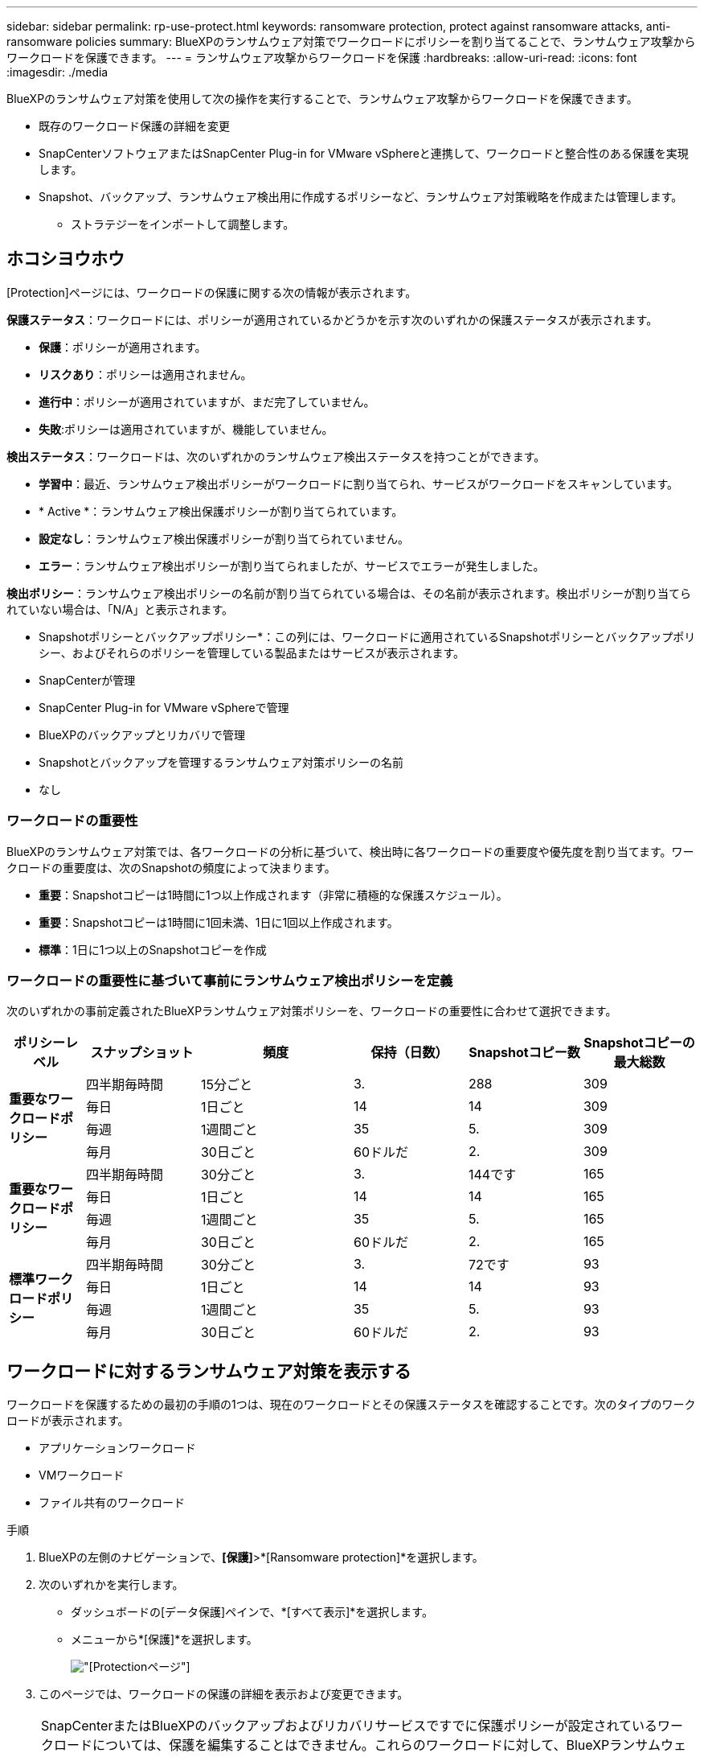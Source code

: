 ---
sidebar: sidebar 
permalink: rp-use-protect.html 
keywords: ransomware protection, protect against ransomware attacks, anti-ransomware policies 
summary: BlueXPのランサムウェア対策でワークロードにポリシーを割り当てることで、ランサムウェア攻撃からワークロードを保護できます。 
---
= ランサムウェア攻撃からワークロードを保護
:hardbreaks:
:allow-uri-read: 
:icons: font
:imagesdir: ./media


[role="lead"]
BlueXPのランサムウェア対策を使用して次の操作を実行することで、ランサムウェア攻撃からワークロードを保護できます。

* 既存のワークロード保護の詳細を変更
* SnapCenterソフトウェアまたはSnapCenter Plug-in for VMware vSphereと連携して、ワークロードと整合性のある保護を実現します。
* Snapshot、バックアップ、ランサムウェア検出用に作成するポリシーなど、ランサムウェア対策戦略を作成または管理します。
+
** ストラテジーをインポートして調整します。






== ホコシヨウホウ

[Protection]ページには、ワークロードの保護に関する次の情報が表示されます。

*保護ステータス*：ワークロードには、ポリシーが適用されているかどうかを示す次のいずれかの保護ステータスが表示されます。

* *保護*：ポリシーが適用されます。
* *リスクあり*：ポリシーは適用されません。
* *進行中*：ポリシーが適用されていますが、まだ完了していません。
* *失敗*:ポリシーは適用されていますが、機能していません。


*検出ステータス*：ワークロードは、次のいずれかのランサムウェア検出ステータスを持つことができます。

* *学習中*：最近、ランサムウェア検出ポリシーがワークロードに割り当てられ、サービスがワークロードをスキャンしています。
* * Active *：ランサムウェア検出保護ポリシーが割り当てられています。
* *設定なし*：ランサムウェア検出保護ポリシーが割り当てられていません。
* *エラー*：ランサムウェア検出ポリシーが割り当てられましたが、サービスでエラーが発生しました。


*検出ポリシー*：ランサムウェア検出ポリシーの名前が割り当てられている場合は、その名前が表示されます。検出ポリシーが割り当てられていない場合は、「N/A」と表示されます。

* Snapshotポリシーとバックアップポリシー*：この列には、ワークロードに適用されているSnapshotポリシーとバックアップポリシー、およびそれらのポリシーを管理している製品またはサービスが表示されます。

* SnapCenterが管理
* SnapCenter Plug-in for VMware vSphereで管理
* BlueXPのバックアップとリカバリで管理
* Snapshotとバックアップを管理するランサムウェア対策ポリシーの名前
* なし




=== ワークロードの重要性

BlueXPのランサムウェア対策では、各ワークロードの分析に基づいて、検出時に各ワークロードの重要度や優先度を割り当てます。ワークロードの重要度は、次のSnapshotの頻度によって決まります。

* *重要*：Snapshotコピーは1時間に1つ以上作成されます（非常に積極的な保護スケジュール）。
* *重要*：Snapshotコピーは1時間に1回未満、1日に1回以上作成されます。
* *標準*：1日に1つ以上のSnapshotコピーを作成




=== ワークロードの重要性に基づいて事前にランサムウェア検出ポリシーを定義

次のいずれかの事前定義されたBlueXPランサムウェア対策ポリシーを、ワークロードの重要性に合わせて選択できます。

[cols="10,15a,20,15,15,15"]
|===
| ポリシーレベル | スナップショット | 頻度 | 保持（日数） | Snapshotコピー数 | Snapshotコピーの最大総数 


.4+| *重要なワークロードポリシー*  a| 
四半期毎時間
| 15分ごと | 3. | 288 | 309 


| 毎日  a| 
1日ごと
| 14 | 14 | 309 


| 毎週  a| 
1週間ごと
| 35 | 5. | 309 


| 毎月  a| 
30日ごと
| 60ドルだ | 2. | 309 


.4+| *重要なワークロードポリシー*  a| 
四半期毎時間
| 30分ごと | 3. | 144です | 165 


| 毎日  a| 
1日ごと
| 14 | 14 | 165 


| 毎週  a| 
1週間ごと
| 35 | 5. | 165 


| 毎月  a| 
30日ごと
| 60ドルだ | 2. | 165 


.4+| *標準ワークロードポリシー*  a| 
四半期毎時間
| 30分ごと | 3. | 72です | 93 


| 毎日  a| 
1日ごと
| 14 | 14 | 93 


| 毎週  a| 
1週間ごと
| 35 | 5. | 93 


| 毎月  a| 
30日ごと
| 60ドルだ | 2. | 93 
|===


== ワークロードに対するランサムウェア対策を表示する

ワークロードを保護するための最初の手順の1つは、現在のワークロードとその保護ステータスを確認することです。次のタイプのワークロードが表示されます。

* アプリケーションワークロード
* VMワークロード
* ファイル共有のワークロード


.手順
. BlueXPの左側のナビゲーションで、*[保護]*>*[Ransomware protection]*を選択します。
. 次のいずれかを実行します。
+
** ダッシュボードの[データ保護]ペインで、*[すべて表示]*を選択します。
** メニューから*[保護]*を選択します。
+
image:screen-protection-sc-columns2.png["[Protection]ページ"]



. このページでは、ワークロードの保護の詳細を表示および変更できます。



NOTE: SnapCenterまたはBlueXPのバックアップおよびリカバリサービスですでに保護ポリシーが設定されているワークロードについては、保護を編集することはできません。これらのワークロードに対して、BlueXPランサムウェアは自律型ランサムウェア対策やFPolicy保護（他のサービスですでにアクティブ化されている場合）を有効にします。の詳細を確認してください https://docs.netapp.com/us-en/ontap/anti-ransomware/index.html["自律的なランサムウェア防御"^] および https://docs.netapp.com/us-en/bluexp-backup-recovery/index.html["BlueXPのバックアップとリカバリ"^]および https://docs.netapp.com/us-en/ontap/nas-audit/two-parts-fpolicy-solution-concept.html["ONTAP FPolicy"^]。



== ワークロード保護の詳細を確認する

ワークロードの優先度、保護ポリシー、ストレージ情報など、保護の詳細を確認できます。

.手順
. BlueXPのランサムウェア対策メニューから、* Protection *を選択します。
. [Protection]ページで、ワークロードを選択します。
+
image:screen-protection-details3.png["[Protection]ページでのワークロードの詳細"]

+
ワークロードの詳細ページでは、ワークロードへのポリシーの割り当て、アラートの表示、バックアップ先の表示、リカバリ情報の表示を行うことができます。



. ワークロードに関連付けられているポリシーを表示するには、[ワークロードの詳細]ページの[保護]ペインで*[ポリシーの表示]*をクリックします。
. ワークロードのバックアップ先を表示するには、[ワークロードの詳細]ページの[保護]ペインで*[バックアップ先を表示]*をクリックします。
+
設定されているバックアップ先のリストが表示されます。
詳細については、を参照してください link:rp-use-settings.html["保護の設定"]。





== SnapCenterでアプリケーションまたはVMと整合性のある保護を実現

アプリケーションまたはVMと整合性のある保護を有効にすると、アプリケーションまたはVMワークロードを一貫した方法で保護し、休止状態と整合性のある状態を実現して、リカバリが必要になった場合のデータ損失を回避できます。

このプロセスでは、アプリケーション用のSnapCenterソフトウェアまたはVM用のSnapCenter Plug-in for VMware vSphereのインストールが開始されます。

ワークロードと整合性のある保護を有効にしたら、BlueXPのランサムウェア対策で保護戦略を管理できます。保護戦略には、他の場所で管理されるSnapshotポリシーとバックアップポリシー、BlueXPのランサムウェア対策で管理されるランサムウェア検出ポリシーが含まれます。

SnapCenterの詳細については、次の情報を参照してください。

* https://docs.netapp.com/us-en/snapcenter/index.html["SnapCenter ソフトウェア"^]
* https://docs.netapp.com/us-en/sc-plugin-vmware-vsphere/index.html["SnapCenter Plug-in for VMware vSphere"^]


.手順
. BlueXPのランサムウェア対策メニューから、* Protection *を選択します。
. [Protection]ページで、ワークロードを選択します。
+
image:screen-protection-sc-columns.png["[Protection]ページ"]

. [保護]ページで、*[操作]* image:screenshot_horizontal_more_button.gif["[アクション]ボタン"] オプションを選択し、ドロップダウンメニューで*[ワークロードと整合性のある保護を有効にする]*を選択してSnapCenterを有効にします。
+

TIP: VMベースのワークロードを選択した場合は、[Install SnapCenter ]の代わりにSnapCenter Plug-in for VMware vSphereをインストールするリンクが表示されます。

+
image:screen-protection-enable-sc.png["[Enable Workload-Consistent Protection]ページ"]

. [ワークロードの場所]フィールドで*[コピー]*を選択して、ワークロードの場所をクリップボードにコピーし、SnapCenterインストールで使用します。下にスクロールして、ワークロードの残りの詳細を確認します。
. SnapCenterのインストール*を選択します。
+
** アプリケーションベースのワークロードを選択した場合は、SnapCenterソフトウェアの情報が表示されます。
** VMベースのワークロードを選択した場合は、SnapCenter Plug-in for VMware vSphereの情報が表示されます。


. 情報に従ってSnapCenterをインストールします。
. BlueXPランサムウェア対策に戻ります。[保護]*を選択して[保護]ページを表示します。
. [保護]ページの[Snapshotポリシーとバックアップポリシー]列の詳細で、別の場所でポリシーが管理されていることを確認します。




== ランサムウェア対策戦略を策定する（Snapshotポリシーやバックアップポリシーがない場合）

ワークロードにSnapshotポリシーやバックアップポリシーがない場合は、ランサムウェア対策戦略を作成できます。この戦略には、BlueXPランサムウェア対策で作成する次のポリシーを含めることができます。

* スナップショットポリシー
* バックアップポリシー
* ランサムウェア検出ポリシー


.ランサムウェア対策戦略の策定手順
. BlueXPのランサムウェア対策メニューから、* Protection *を選択します。
+
image:screen-protection-sc-columns.png["[Protection]ページ"]

. [Protection]ページで、*[Manage ransomware protection strategies]*を選択します。
+
image:screen-protection-strategy-manage2.png["[Manage strategy]ページ"]

. [Ransomware protection strategory]ページで、*[Add]*を選択します。
. 新しいストラテジー名を入力するか、既存の名前を入力してコピーします。既存の名前を入力した場合は、コピーする名前を選択して*コピー*を選択します。
+

NOTE: 既存のストラテジーをコピーして変更する場合は、元の名前に「_copy」が追加されます。一意にするには、名前と少なくとも1つの設定を変更する必要があります。

. 各項目について、*下矢印*を選択します。
+
** *検出ポリシー*：
+
*** *ポリシー*:事前に設計された検出ポリシーのいずれかを選択します。
*** *一次検出*：ランサムウェアの検出を有効にして、ランサムウェア攻撃の可能性を検出します。
*** *ファイル拡張子をブロック*:これを有効にすると、既知の疑わしいファイル拡張子がサービスブロックされます。プライマリ検出が有効になっている場合、サービスは自動Snapshotコピーを作成します。
+
ブロックされるファイル拡張子を変更する場合は、System Managerで編集します。



** * Snapshotポリシー*：
+
*** * Snapshotポリシー名*：Snapshotポリシーの名前を入力します。
*** * Snapshotロック*：このオプションを有効にすると、プライマリストレージ上のSnapshotコピーがロックされ、ランサムウェア攻撃を受けてバックアップ先にたどり着いた場合でも、Snapshotコピーの変更や削除が一定期間行われないようになります。これは_不変ストレージ_とも呼ばれます。これにより、リストア時間が短縮されます。
+
Snapshotがロックされている場合、ボリュームの有効期限はSnapshotコピーの有効期限に設定されます。

+
Snapshotコピーロックは、ONTAP 9.12.1以降で使用できます。SnapLockの詳細については、 https://docs.netapp.com/us-en/ontap/snaplock/index.html["ONTAPのSnapLock"^]。

*** * Snapshotスケジュール*：スケジュールオプションと保持するSnapshotコピーの数を選択し、スケジュールを有効にする場合に選択します。


** *バックアップポリシー*：
+
*** *バックアップポリシー名*：新しい名前または既存の名前を入力します。
*** *バックアップロック*：セカンダリストレージ上のバックアップが一定期間変更または削除されないようにする場合に選択します。これは_不変ストレージ_とも呼ばれます。
*** *バックアップスケジュール*:セカンダリストレージのスケジュールオプションを選択し、スケジュールを有効にします。




. 「 * 追加」を選択します。




== Snapshotポリシーとバックアップポリシーがすでに設定されているワークロードに検出ポリシーを追加する

BlueXPのランサムウェア対策では、Snapshotポリシーとバックアップポリシーがすでに設定されているワークロードにランサムウェア検出ポリシーを割り当てることができます。これらのポリシーは、他のNetApp製品やサービスで管理されます。検出ポリシーでは、他の製品で管理されているポリシーは変更されません。

BlueXPのバックアップとリカバリやSnapCenterなどの他のサービスでは、次のタイプのポリシーを使用してワークロードを管理しています。

* Snapshotを管理するポリシー
* セカンダリストレージへのレプリケーションを管理するポリシー
* オブジェクトストレージへのバックアップに関するポリシー


.手順
. BlueXPのランサムウェア対策メニューから、* Protection *を選択します。
+
image:screen-protection-sc-columns.png["[Protection]ページ"]

. [保護]ページで、ワークロードを選択し、*[保護]*を選択します。
+
[保護]ページには、SnapCenterソフトウェア、SnapCenter for VMware vSphere、およびBlueXPのバックアップとリカバリで管理されるポリシーが表示されます。

+
次の例は、SnapCenterで管理されるポリシーを示しています。

+
image:screen-protect-sc-policies.png["SnapCenterポリシーが表示された[保護]ページ"]

+
次の例は、BlueXPのバックアップとリカバリで管理されるポリシーを示しています。

+
image:screen-protect-br-policies.png["BlueXPのバックアップとリカバリのポリシーが表示された[保護]ページ"]

. 他の場所で管理されているポリシーの詳細を表示するには、*下矢印*をクリックします。
. 他の場所で管理されているSnapshotポリシーとバックアップポリシーに加えて検出ポリシーを適用するには、検出ポリシーを選択します。
. [保護]*を選択します。
. [Protection]ページで、[Detection policy]列を確認して、割り当てられた検出ポリシーを確認します。また、[Snapshot policies]列には、ポリシーを管理している製品またはサービスの名前が表示されます。




== 別のポリシーを割り当てる

現在の保護ポリシーを置き換える別の保護ポリシーを割り当てることができます。

.手順
. BlueXPのランサムウェア対策メニューから、* Protection *を選択します。
. [保護]ページのワークロードの行で、*[保護の編集]*を選択します。
. [Policies]ページで、割り当てるポリシーの下矢印をクリックして詳細を確認します。
. 割り当てるポリシーを選択します。
. [保護]*を選択して変更を終了します。




== ランサムウェア対策戦略の管理

ランサムウェア対策を編集または削除できます。
